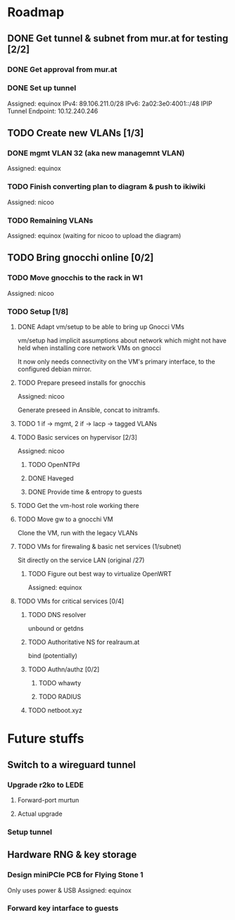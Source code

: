 * Roadmap
** DONE Get tunnel & subnet from mur.at for testing [2/2]
*** DONE Get approval from mur.at
    CLOSED: [2018-06-01 Fri 20:29]
*** DONE Set up tunnel
    Assigned: equinox
    IPv4: 89.106.211.0/28
    IPv6: 2a02:3e0:4001::/48
    IPIP Tunnel Endpoint: 10.12.240.246
** TODO Create new VLANs [1/3]
*** DONE mgmt VLAN 32 (aka new managemnt VLAN)
    Assigned: equinox
*** TODO Finish converting plan to diagram & push to ikiwiki
    Assigned: nicoo
*** TODO Remaining VLANs
    Assigned: equinox (waiting for nicoo to upload the diagram)
** TODO Bring gnocchi online [0/2]
*** TODO Move gnocchis to the rack in W1
    Assigned: nicoo
*** TODO Setup [1/8]
**** DONE Adapt vm/setup to be able to bring up Gnocci VMs
     CLOSED: [2018-06-17 Sun 12:32]

     vm/setup had implicit assumptions about network which might not have
     held when installing core network VMs on gnocci

     It now only needs connectivity on the VM's primary interface,
     to the configured debian mirror.

**** TODO Prepare preseed installs for gnocchis
     Assigned: nicoo

     Generate preseed in Ansible, concat to initramfs.

**** TODO 1 if -> mgmt, 2 if -> lacp -> tagged VLANs
**** TODO Basic services on hypervisor [2/3]
     Assigned: nicoo
***** TODO OpenNTPd
***** DONE Haveged
      CLOSED: [2018-06-08 Sun 21:24]
***** DONE Provide time & entropy to guests
      CLOSED: [2018-06-08 Sun 21:24]

**** TODO Get the vm-host role working there
**** TODO Move gw to a gnocchi VM
Clone the VM, run with the legacy VLANs
**** TODO VMs for firewaling & basic net services (1/subnet)
Sit directly on the service LAN (original /27)
***** TODO Figure out best way to virtualize OpenWRT
      Assigned: equinox
**** TODO VMs for critical services [0/4]
***** TODO DNS resolver
unbound or getdns
***** TODO Authoritative NS for realraum.at
bind (potentially)
***** TODO Authn/authz [0/2]
****** TODO whawty
****** TODO RADIUS
***** TODO netboot.xyz
* Future stuffs
** Switch to a wireguard tunnel
*** Upgrade r2ko to LEDE
**** Forward-port murtun
**** Actual upgrade
*** Setup tunnel
** Hardware RNG & key storage
*** Design miniPCIe PCB for Flying Stone 1
    Only uses power & USB
    Assigned: equinox
*** Forward key intarface to guests
